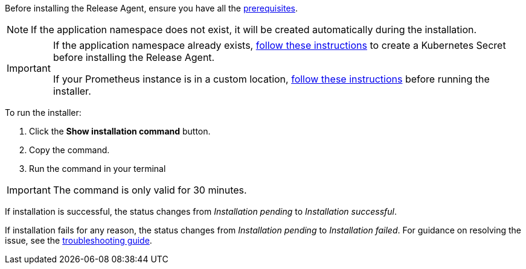 :page-layout: classic-docs
:page-liquid:
:icons: font

Before installing the Release Agent, ensure you have all the <<prerequisites,prerequisites>>.

NOTE: If the application namespace does not exist, it will be created automatically during the installation.

[IMPORTANT]
====
If the application namespace already exists, <<prometheus,follow these instructions>> to create a Kubernetes Secret before installing the Release Agent.

If your Prometheus instance is in a custom location, <<prometheus,follow these instructions>> before running the installer.

====

To run the installer:

. Click the *Show installation command* button.
. Copy the command.
. Run the command in your terminal

IMPORTANT: The command is only valid for 30 minutes.

If installation is successful, the status changes from _Installation pending_ to _Installation successful_.

If installation fails for any reason, the status changes from _Installation pending_ to _Installation failed_. For guidance on resolving the issue, see the <<troubleshooting,troubleshooting guide>>.